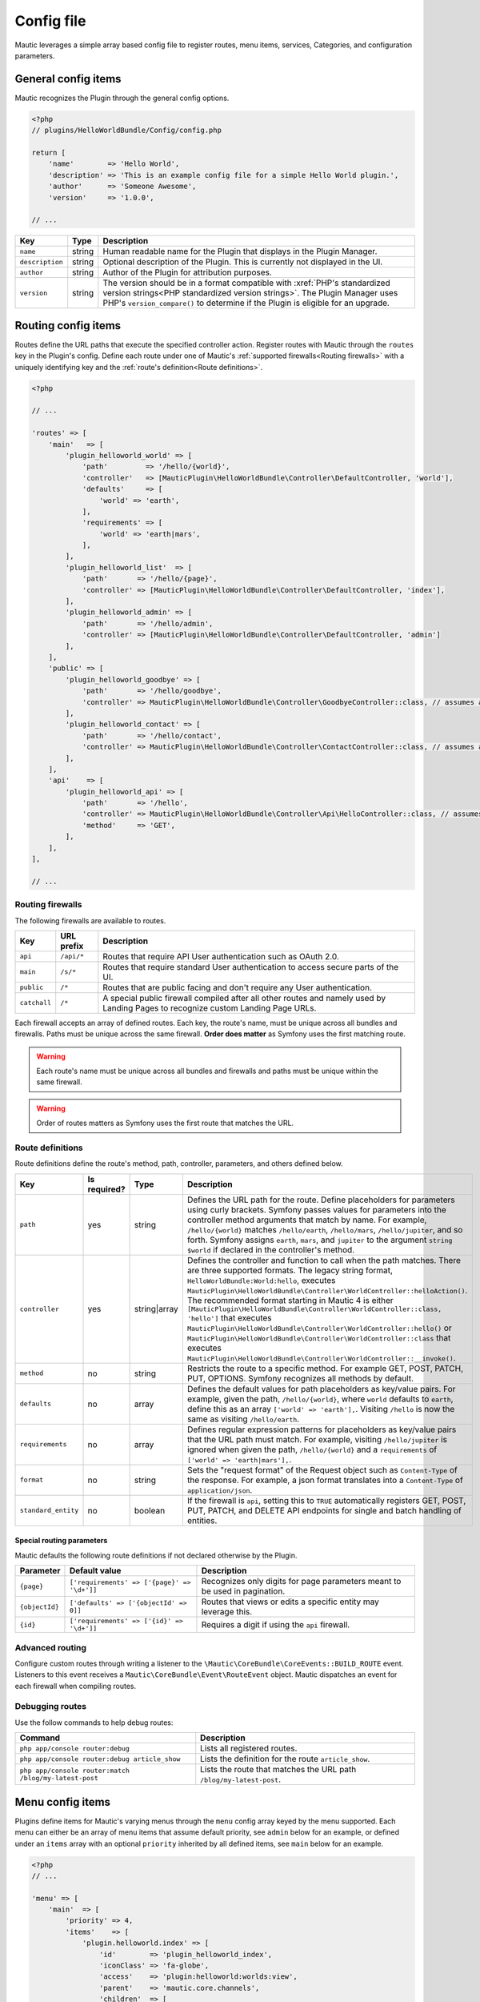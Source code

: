 Config file
==============

Mautic leverages a simple array based config file to register routes, menu items, services, Categories, and configuration parameters.

General config items
--------------------------
Mautic recognizes the Plugin through the general config options.

.. code-block:: php

    <?php
    // plugins/HelloWorldBundle/Config/config.php

    return [
        'name'        => 'Hello World',
        'description' => 'This is an example config file for a simple Hello World plugin.',
        'author'      => 'Someone Awesome',
        'version'     => '1.0.0',

    // ...

.. list-table::
    :header-rows: 1

    * - Key
      - Type
      - Description
    * - ``name``
      - string
      - Human readable name for the Plugin that displays in the Plugin Manager.
    * - ``description``
      - string
      - Optional description of the Plugin. This is currently not displayed in the UI.
    * - ``author``
      - string
      - Author of the Plugin for attribution purposes.
    * - ``version``
      - string
      - The version should be in a format compatible with :xref:`PHP's standardized version strings<PHP standardized version strings>`. The Plugin Manager uses PHP's ``version_compare()`` to determine if the Plugin is eligible for an upgrade.

Routing config items
--------------------------

Routes define the URL paths that execute the specified controller action. Register routes with Mautic through the ``routes`` key in the Plugin's config. Define each route under one of Mautic's :ref:`supported firewalls<Routing firewalls>` with a uniquely identifying key and the :ref:`route's definition<Route definitions>`.

.. code-block:: php

    <?php

    // ...

    'routes' => [
        'main'   => [
            'plugin_helloworld_world' => [
                'path'         => '/hello/{world}',
                'controller'   => [MauticPlugin\HelloWorldBundle\Controller\DefaultController, 'world'],
                'defaults'     => [
                    'world' => 'earth',
                ],
                'requirements' => [
                    'world' => 'earth|mars',
                ],
            ],
            'plugin_helloworld_list'  => [
                'path'       => '/hello/{page}',
                'controller' => [MauticPlugin\HelloWorldBundle\Controller\DefaultController, 'index'],
            ],
            'plugin_helloworld_admin' => [
                'path'       => '/hello/admin',
                'controller' => [MauticPlugin\HelloWorldBundle\Controller\DefaultController, 'admin']
            ],
        ],
        'public' => [
            'plugin_helloworld_goodbye' => [
                'path'       => '/hello/goodbye',
                'controller' => MauticPlugin\HelloWorldBundle\Controller\GoodbyeController::class, // assumes an invokable class
            ],
            'plugin_helloworld_contact' => [
                'path'       => '/hello/contact',
                'controller' => MauticPlugin\HelloWorldBundle\Controller\ContactController::class, // assumes an invokable class
            ],
        ],
        'api'    => [
            'plugin_helloworld_api' => [
                'path'       => '/hello',
                'controller' => MauticPlugin\HelloWorldBundle\Controller\Api\HelloController::class, // assumes an invokable class
                'method'     => 'GET',
            ],
        ],
    ],

    // ...

Routing firewalls
^^^^^^^^^^^^^^^^^^

The following firewalls are available to routes.

.. list-table::
    :header-rows: 1

    * - Key
      - URL prefix
      - Description
    * - ``api``
      - ``/api/*``
      - Routes that require API User authentication such as OAuth 2.0.
    * - ``main``
      - ``/s/*``
      - Routes that require standard User authentication to access secure parts of the UI.
    * - ``public``
      - ``/*``
      - Routes that are public facing and don't require any User authentication.
    * - ``catchall``
      - ``/*``
      - A special public firewall compiled after all other routes and namely used by Landing Pages to recognize custom Landing Page URLs.

Each firewall accepts an array of defined routes. Each key, the route's name, must be unique across all bundles and firewalls. Paths must be unique across the same firewall.  **Order does matter** as Symfony uses the first matching route.

.. warning:: Each route's name must be unique across all bundles and firewalls and paths must be unique within the same firewall.

.. warning:: Order of routes matters as Symfony uses the first route that matches the URL.

Route definitions
^^^^^^^^^^^^^^^^^^

Route definitions define the route's method, path, controller, parameters, and others defined below.

.. list-table::
    :header-rows: 1

    * - Key
      - Is required?
      - Type
      - Description
    * - ``path``
      - yes
      - string
      - Defines the URL path for the route. Define placeholders for parameters using curly brackets. Symfony passes values for parameters into the controller method arguments that match by name. For example, ``/hello/{world}`` matches ``/hello/earth``, ``/hello/mars``, ``/hello/jupiter``, and so forth. Symfony assigns ``earth``, ``mars``, and ``jupiter`` to the argument ``string $world`` if declared in the controller's method.
    * - ``controller``
      - yes
      - string|array
      - Defines the controller and function to call when the path matches. There are three supported formats. The legacy string format, ``HelloWorldBundle:World:hello``, executes ``MauticPlugin\HelloWorldBundle\Controller\WorldController::helloAction()``. The recommended format starting in Mautic 4 is either ``[MauticPlugin\HelloWorldBundle\Controller\WorldController::class, 'hello']`` that executes ``MauticPlugin\HelloWorldBundle\Controller\WorldController::hello()`` or  ``MauticPlugin\HelloWorldBundle\Controller\WorldController::class`` that executes ``MauticPlugin\HelloWorldBundle\Controller\WorldController::__invoke()``.
    * - ``method``
      - no
      - string
      - Restricts the route to a specific method. For example GET, POST, PATCH, PUT, OPTIONS. Symfony recognizes all methods by default.
    * - ``defaults``
      - no
      - array
      - Defines the default values for path placeholders as key/value pairs. For example, given the path, ``/hello/{world}``, where ``world`` defaults to ``earth``, define this as an array ``['world' => 'earth'],``. Visiting ``/hello`` is now the same as visiting ``/hello/earth``.
    * - ``requirements``
      - no
      - array
      - Defines regular expression patterns for placeholders as key/value pairs that the URL path must match. For example, visiting ``/hello/jupiter`` is ignored when given the path, ``/hello/{world}`` and a ``requirements`` of ``['world' => 'earth|mars'],``.
    * - ``format``
      - no
      - string
      - Sets the "request format" of the Request object such as ``Content-Type`` of the response. For example, a json format translates into a ``Content-Type`` of ``application/json``.
    * - ``standard_entity``
      - no
      - boolean
      - If the firewall is ``api``, setting this to ``TRUE`` automatically registers GET, POST, PUT, PATCH, and DELETE API endpoints for single and batch handling of entities.

Special routing parameters
""""""""""""""""""""""""""

Mautic defaults the following route definitions if not declared otherwise by the Plugin.

.. list-table::
    :header-rows: 1

    * - Parameter
      - Default value
      - Description
    * - ``{page}``
      - ``['requirements' => ['{page}' => '\d+']]``
      - Recognizes only digits for page parameters meant to be used in pagination.
    * - ``{objectId}``
      - ``['defaults' => ['{objectId' => 0]]``
      - Routes that views or edits a specific entity may leverage this.
    * - ``{id}``
      - ``['requirements' => ['{id}' => '\d+']]``
      - Requires a digit if using the ``api`` firewall.

Advanced routing
^^^^^^^^^^^^^^^^^

Configure custom routes through writing a listener to the ``\Mautic\CoreBundle\CoreEvents::BUILD_ROUTE`` event. Listeners to this event receives a ``Mautic\CoreBundle\Event\RouteEvent`` object. Mautic dispatches an event for each firewall when compiling routes.

.. php:class:: Mautic\CoreBundle\Event\RouteEvent

.. php:method:: getType()

    :returns: The :ref:`route firewall<Routing firewalls>` for the given route collection.
    :returntype: string

.. php:method:: getCollection()

    :returns: Returns a RouteCollection object that can be used to manually define custom routes.
    :returntype: \\Symfony\\Component\\Routing\\RouteCollection

.. php:method:: addRoutes(string $path)

    Load custom routes through a resource file such as yaml or XML.

    :param string $path: Path to the resource file. For example, ``@FMElfinderBundle/Resources/config/routing.yaml``.
    :returntype: void

Debugging routes
^^^^^^^^^^^^^^^^^^

Use the follow commands to help debug routes:

.. list-table::
    :header-rows: 1

    * - Command
      - Description
    * - ``php app/console router:debug``
      - Lists all registered routes.
    * - ``php app/console router:debug article_show``
      - Lists the definition for the route ``article_show``.
    * - ``php app/console router:match /blog/my-latest-post``
      - Lists the route that matches the URL path ``/blog/my-latest-post``.

Menu config items
--------------------------

Plugins define items for Mautic's varying menus through the ``menu`` config array keyed by the menu supported. Each menu can either be an array of menu items that assume default priority, see ``admin`` below for an example, or defined under an ``items`` array with an optional ``priority`` inherited by all defined items, see ``main`` below for an example.

.. code-block:: php

    <?php
    // ...

    'menu' => [
        'main'  => [
            'priority' => 4,
            'items'    => [
                'plugin.helloworld.index' => [
                    'id'        => 'plugin_helloworld_index',
                    'iconClass' => 'fa-globe',
                    'access'    => 'plugin:helloworld:worlds:view',
                    'parent'    => 'mautic.core.channels',
                    'children'  => [
                        'plugin.helloworld.manage_worlds' => [
                            'route' => 'plugin_helloworld_list',
                        ],
                        'mautic.category.menu.index'      => [
                            'bundle' => 'plugin:helloWorld',
                        ],
                    ],
                    'checks'    => [
                        'integration' => [
                            'HelloWorld' => [
                                'enabled'  => true,
                                'features' => [
                                    'sync',
                                ],
                            ],
                        ],
                    ],
                ],
            ],
        ],
        'admin' => [
            'plugin.helloworld.admin' => [
                'route'     => 'plugin_helloworld_admin',
                'iconClass' => 'fa-gears',
                'access'    => 'admin',
                'checks'    => [
                    'parameters' => [
                        'helloworld_api_enabled' => true,
                    ],
                ],
                'priority'  => 60,
            ],
        ],
    ],

    // ...


Available menus
^^^^^^^^^^^^^^^^^^

There are currently four menus built into Mautic.

.. list-table::
    :header-rows: 1

    * - Key
      - Description
    * - ``main``
      - Main app navigation.
    * - ``admin``
      - Menu for administration tasks such as Configuration, Webhooks, Custom Fields, and others.
    * - ``profile``
      - Menu for User specific tasks such as Profile and Logout.
    * - ``extra``
      - Menu not used by Core but available to Plugins.

Menu definitions
^^^^^^^^^^^^^^^^^

Menu item priority
""""""""""""""""""""

The ``priority`` determines the position in the parent menu where items display relative to other items defined by Core and Plugins. This can be in the root of the menu's array to set the priority for all items defined or in a specific item's definition. It can be negative to position the items lower than others or positive to position them higher. The default is ``9999`` if not defined.

.. note:: You aren't able to control the exact position of items in menus.

Menu item definitions
""""""""""""""""""""""

Define items in an ``items`` array along with ``priority`` or at the root of the menu's array.

Key each item with its respective :ref:`language string key<Translating plugins>`.

.. list-table::
    :header-rows: 1

    * - Key
      - Is required?
      - Type
      - Description
    * - ``route``
      - conditional
      - string
      - Name of the :ref:`Routing config items<Route definitions>` for this item. Leave undefined if the item is a placeholder for a sub-menu.
    * - ``routeParameters``
      - no
      - array
      - Key/value pairs of :ref:`path parameters<Route definitions>` for the given ``route``.
    * - ``parent``
      - no
      - string
      - Name of a parent menu to display this item under. For example, ``mautic.core.channels``, ``mautic.core.components``, or any parent defined by a Plugin.
    * - ``priority``
      - no
      - ``int``
      - Determines the position of this item relative to it's sibling items. See :ref:`Menu item priority`.
    * - ``access``
      - no
      - string
      - The :ref:`permission<Roles and permissions>` required to display this menu item. For example, ``category:categories:view`` or ``admin`` to restrict to only Administrators.
    * - ``checks``
      - no
      - array
      - Define checks that must evaluate to ``TRUE`` to display the item. See :ref:`Menu item checks` for more details.
    * - ``id``
      - no
      - string
      - ID for the menu item's link element, ``<a />``. Uses the value for ``route`` by default.
    * - ``iconClass``
      - no
      - string
      - Font Awesome class to set the icon for the menu item.

Menu item checks
""""""""""""""""""

Supported checks are ``parameters``, ``request``, and ``integration``.

``parameters`` is an array of key/value pairs that matches the same key/value pair in Mautic's Configuration. For example:

.. code-block:: php

    <?php
    // ...

    [
        'parameters' => [
            'sysinfo_disabled' => false,
        ],
    ],

    // ...

``request`` is an array of key/value pairs that matches the same key/value pair in Symfony's Request. For example:

.. code-block:: php

    <?php
    // ...

    [
        'request' => [
            'show-something' => 1,
        ],
    ],

    // ...

``integration`` contains key/value pairs with the Integration name as the key with an array of configuration options. Supported keys are ``enabled`` and ``features``. Define ``TRUE`` or ``FALSE`` for ``enabled`` to only show the menu item if the specified Integration's enabled state matches. Define an array of ``features`` enabled for the Integration to show the menu item. For example:

.. code-block:: php

    <?php
    // ...

    [
        'integration' => [
            'OneSignal' => [
                'enabled'  => true,
                'features' => [
                    'mobile',
                ],
            ],
        ],
    ],

    // ...

Of course, you can also combine multiple checks. All must evaluate to true to display the item.

.. code-block:: php

    <?php
    // ...

    [
        'parameters' => [
            'sysinfo_disabled' => false,
        ],
        'request' => [
            'show-something' => 1,
        ],
        'integration' => [
            'OneSignal' => [
                'enabled'  => true,
                'features' => [
                    'mobile',
                ],
            ],
        ],
    ],

    // ...

Service config items
--------------------------

Services define the Plugin's classes and their dependencies with Mautic and Symfony. Services defined within specific keys are auto-tagged as noted below.

.. code-block:: php

    <?php

    // ...

    'services' => [
        'events'  => [
            'helloworld.leadbundle.subscriber' => [
                'class' => \MauticPlugin\HelloWorldBundle\EventListener\LeadSubscriber::class,
            ],
        ],
        'forms'   => [
            'helloworld.form' => [
                'class' => \MauticPlugin\HelloWorldBundle\Form\Type\HelloWorldType::class,
            ],
        ],
        'helpers' => [
            'helloworld.helper.world' => [
                'class' => MauticPlugin\HelloWorldBundle\Helper\WorldHelper::class,
                'alias' => 'helloworld',
            ],
        ],
        'other'   => [
            'helloworld.mars.validator' => [
                'class'     => MauticPlugin\HelloWorldBundle\Form\Validator\Constraints\MarsValidator::class,
                'arguments' => [
                    'mautic.helper.core_parameters',
                    'helloworld.helper.world',
                ],
                'tag'       => 'validator.constraint_validator',
            ],
        ],
    ],

    // ...

Service types
^^^^^^^^^^^^^^^^^^

For convenience, Mautic will auto-tag services defined within specific keys.

.. list-table::
    :header-rows: 1

    * - Key
      - Tag
      - Description
    * - ``command`` or ``commands``
      - ``console.command``
      - Registers the service with :xref:`Symfony as a console command<Symfony 4 console command tag>`.
    * - ``controllers``
      - ``controller.service_arguments``
      - Controllers are typically autowired by Symfony. However, you can register :xref:`controllers as services<Symfony 4 controller service arguments tag` to manage your own dependency injection rather than relying on Symfony's service container.
    * - ``events``
      - ``kernel.event_subscriber``
      - Registers the service with :xref:`Symfony as an event subscriber<Symfony 4 event subscriber tag>`.
    * - ``forms``
      - ``form.type``
      - Registers the service with :xref:`Symfony as a custom form field type<Symfony 4 custom form field type tag>`.
    * - ``helpers``
      - ``templating.helper``
      - Registers the service with :xref:`Symfony as a PHP template helper<Symfony 4 PHP template helper tag>`. The service definition must include an ``alias``.
    * - ``models``
      - ``mautic.model``
      - Deprecated. Use service dependency injection instead.
    * - ``permissions``
      - ``mautic.permissions``
      - Registers the service with Mautic's :ref:`permission service<Roles and permissions>`.
    * - ``*`` or ``other``
      - n/a
      - You can use any other key you want to organize services in the config array. Note that this could risk incompatibility with a future version of Mautic if using something generic that Mautic starts to use as well.

Service definitions
^^^^^^^^^^^^^^^^^^^^^

Key each service with a unique name to all of Mautic, including other Plugins.

.. list-table::
    :header-rows: 1

    * - Key
      - Is required?
      - Type
      - Description
    * - ``class``
      - yes
      - string
      - Fully qualified name for the service's class.
    * - ``arguments``
      - no
      - array
      - Array of services, parameters, booleans, or strings injected as arguments into this service's construct. Wrap parameter names in ``%`` signs, for example, ``'%mautic.some_parameter%',``. Hard coded strings need to be wrapped in ``"`` signs, for example, ``'"some string"',``. Any other string is assumed to be the name of a defined service.
    * - ``alias``
      - conditional
      - string
      - Used by specific types of services. For example, services defined under ``helpers`` use this as the key in the ``$view`` variable to access the defined service from PHP templates. Otherwise, it defines an alternate name for the service.
    * - ``serviceAlias``
      - no
      - string
      - Define an alias for this service in addition to the name defined as the service's key. Note that Mautic sets the service's class name as an alias by default.
    * - ``serviceAliases``
      - no
      - array
      - Define multiple aliases for this service in addition to the name defined as the service's key. Note that the service's class name is set as an alias by default.
    * - ``tag``
      - no
      - string
      - Define a :xref:`tag used by Symfony when compiling the container<Symfony 4 service tags>`. See :ref:`Mautic service tags` for Mautic specific tags.
    * - ``tags``
      - no
      - array
      - An array of tags when there are more than one. See :ref:`Mautic service tags` for Mautic specific tags. This supersedes ``tag``.
    * - ``tagArguments``
      - no
      - array
      - Some tags have special arguments definable through an array of tagArguments. If using ``tag``, this should be a key/value pair of the arguments specific to the given tag. For example, ``['tag' => 'tag1', 'tagArguments' => ['tag1-key' => 'tag1-value'],],``. If using ``tags``, this should be an array of arrays keyed the same as the values of ``tags``. For example, ``['tags' => [ 'tag1', 'tag2'], 'tagArguments' => [['tag1-key' => 'tag1-value'],['tag2-key' => 'tag2-value'],],],``.
    * - ``factory``
      - no
      - array
      - Define a factory to create this service. For example, ``'factory' => ['@doctrine.orm.entity_manager', 'getRepository'],``. See :xref:`Symfony 4 factories`.
    * - ``methodCalls``
      - no
      - array[]
      - Define methods to call after the service is instantiated. Use an array of arrays with keys as the method name and values the arguments to pass into the given method. For example,  ``['methodCalls' => ['setSecurity' => ['mautic.security'],],],``.
    * - ``decoratedService``
      - no
      - string
      - Name of another service to override and decorate. The original service becomes available as ``thisServiceName.inner``  to this or others services. See :xref:`Symfony 4 service decoration`.
    * - ``public``
      - no
      - boolean
      - Defines the service as public and accessible through the service container. By default, all Mautic services are public. Set this to ``FALSE`` to make the service private instead.
    * - ``synthetic``
      - no
      - boolean
      - Configure the service as synthetic meaning it gets set during run time. See :xref:`Symfony 4 synthetic services`.
    * - ``file``
      - no
      - string
      - Include the specified file prior to loading the service. Symfony uses PHP's ``require_once``. See :xref:`Symfony 4 requiring a file before loading a service`.
    * - ``configurator``
      - no
      - array|string
      - Callable to use as a configurator to configure the service after its instantiation. See :xref:`Symfony 4 service configurators`.
    * - ``abstract``
      - no
      - boolean
      - Configure this service as an abstract/parent service. Symfony ignores this until Mautic addresses https://forum.mautic.org/t/support-symfony-abstract-parent-services/21922.
    * - ``lazy``
      - no
      - boolean
      - Define the service with lazy loading. Symfony ignores this until Mautic addresses https://forum.mautic.org/t/supporty-symfony-lazy-services/21923.

Mautic service tags
""""""""""""""""""""

Mautic uses the follow tags to register services as described below.

**Channel tags**

.. list-table::
    :header-rows: 1

    * - Tag
      - Supported tag arguments
      - Description
    * - ``mautic.sms_transport``
      - ``['integrationAlias' => 'Name to display in the UI for this transport.']``
      - Register this service as a :ref:`Text Message transport<Text Message transports>`.
    * - ``mautic.sms_callback_handler``
      - none
      - Registers this service to handle webhooks from a :ref:`Text Message transport<Text Message transports>`.
    * - ``mautic.email_transport``
      - Key/value pairs to configure fields required to authenticate with the transport's service. See :ref:`Email transports`.
      - Registers the service as an :ref:`Email transport<Email transports>`.
    * - ``mautic.email_stat_helper``
      - none
      - Registers the service as a stat helper for Email charts. See :ref:`Email stat helpers`.

**Core tags**

.. list-table::
    :header-rows: 1

    * - Tag
      - Supported tag arguments
      - Description
    * - ``mautic.permissions``
      - none
      - Registers the service as a permission object that must extend ``\Mautic\CoreBundle\Security\Permissions\AbstractPermissions``. See :ref:`Roles and permissions`. Services under the ``['services']['permissions']`` array do not require this.

**Integration tags**

.. list-table::
    :header-rows: 1

    * - Tag
      - Supported tag arguments
      - Description
    * - ``mautic.basic_integration``
      - none
      - Registers the service as an :ref:`Integration<Integrations>`.
    * - ``mautic.builder_integration``
      -  none
      - Registers the service as a :ref:`Builder<Integration Builders>`.
    * - ``mautic.authentication_integration``
      - none
      - Registers the service to :ref:`authenticate with the Integration's service<Integration authentication>`.
    * - ``mautic.config_integration``
      - none
      - Registers the service to :ref:`configure the Integration<Integration configuration>`.
    * - ``mautic.sync_integration``
      - none
      - Registers the service to :ref:`sync with Mautic objects with the Integration's service<Integration sync engine>`.
    * - ``mautic.sync.notification_handler``
      - none
      - Registers the service to handle :ref:`sync notifications<Sync notification handlers>`.

Category config items
--------------------------

Use ``categories`` to define Category types available to the Category manager. See :ref:`Categories`.

.. code-block:: php

    <?php
    // ...

   'categories' => [
        'plugin:helloWorld' => 'mautic.helloworld.world.categories',
    ],

    // ...


Parameters config items
--------------------------

Configure parameters that are consumable through Mautic's ``CoreParameterHelper``, passed into services with ``%mautic.key%``, or read from the environment via ``MAUTIC_KEY``. See :ref:`Configuration parameters` for more information.

.. code-block:: php

    <?php

    // ...

    'parameters' => [
        'helloworld_api_enabled'      => false,
        'helloworld_supported_worlds' => ['earth', 'mars', 'jupiter',],
    ],

    // ...


.. note:: The default value must match the value's type for Mautic to typecast and transform appropriately. For example, if there isn't a specific default value to declare, define an empty array, ``[]``, for an array type; zero, ``0``, for an integer type; ``TRUE`` or ``FALSE`` for boolean types; and so forth. Services leveraging parameters should accept and handle ``NULL`` for integer and string types, excluding ``0``.

.. note:: Parameters aren't exposed to the UI by default. See :ref:`Configuration` for more information.